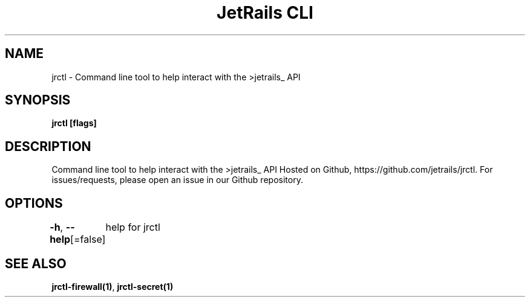 .nh
.TH "JetRails CLI" "1" "Feb 2021" "Copyright 2021 ADF, Inc. All Rights Reserved " ""

.SH NAME
.PP
jrctl \- Command line tool to help interact with the >jetrails\_ API


.SH SYNOPSIS
.PP
\fBjrctl [flags]\fP


.SH DESCRIPTION
.PP
Command line tool to help interact with the >jetrails\_ API
Hosted on Github, https://github.com/jetrails/jrctl.
For issues/requests, please open an issue in our Github repository.


.SH OPTIONS
.PP
\fB\-h\fP, \fB\-\-help\fP[=false]
	help for jrctl


.SH SEE ALSO
.PP
\fBjrctl\-firewall(1)\fP, \fBjrctl\-secret(1)\fP
